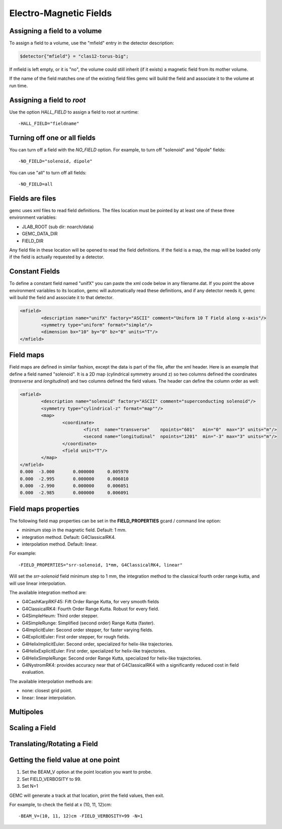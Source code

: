 
#######################
Electro-Magnetic Fields
#######################


Assigning a field to a volume
-----------------------------
To assign a field to a volume, use the "mfield" entry in the detector description:

.. code-block:: perl

 $detector{"mfield"} = "clas12-torus-big";

If mfield is left empty, or it is "no", the volume could still inherit (if it exists)
a magnetic field from its mother volume.

If the name of the field matches one of the existing field files gemc will build the
field and associate it to the volume at run time.


Assigning a field to *root*
---------------------------
Use the option *HALL_FIELD* to assign a field to root at runtime::

	-HALL_FIELD="fieldname"


Turning off one or all fields
-----------------------------

You can turn off a field with the *NO_FIELD* option. For example, to
turn off "solenoid" and "dipole" fields::

	-NO_FIELD="solenoid, dipole"

You can use "all" to turn off all fields::

	-NO_FIELD=all


Fields are files
----------------
gemc uses xml files to read field definitions. The files location must be pointed by at least
one of these three environment variables:

* JLAB_ROOT (sub dir: noarch/data)
* GEMC_DATA_DIR
* FIELD_DIR

Any field file in these location will be opened to read the field definitions. If the field is
a map, the map will be loaded only if the field is actually requested by a detector.

Constant Fields
---------------

To define a constant field named "unifX" you can paste the xml code below in any filename.dat.
If you point the above environment variables to its location, gemc will automatically read these definitions,
and if any detector needs it, gemc will build the field and associate it to that detector.

.. code-block:: bash

	<mfield>
		<description name="unifX" factory="ASCII" comment="Uniform 10 T Field along x-axis"/>
		<symmetry type="uniform" format="simple"/>
		<dimension bx="10" by="0" bz="0" units="T"/>
	</mfield>



Field maps
----------
Field maps are defined in similar fashion, except the data is part of the file, after the xml header.
Here is an example that define a field named "solenoid". It is a 2D map (cylindrical symmetry around z)
so two columns defined the coordinates (*transverse* and *longitudinal*) and two columns defined the
field values. The header can define the column order as well:


.. code-block:: bash

	<mfield>
		<description name="solenoid" factory="ASCII" comment="superconducting solenoid"/>
		<symmetry type="cylindrical-z" format="map""/>
		<map>
			<coordinate>
				<first  name="transverse"    npoints="601"   min="0"  max="3" units="m"/>
				<second name="longitudinal"  npoints="1201"  min="-3" max="3" units="m"/>
			</coordinate>
			<field unit="T"/>
		</map>
	</mfield>
	0.000  -3.000       0.000000     0.005970
	0.000  -2.995       0.000000     0.006010
	0.000  -2.990       0.000000     0.006051
	0.000  -2.985       0.000000     0.006091


.. _fieldAttributes:

Field maps properties
---------------------

The following field map properties can be set in the **FIELD_PROPERTIES** gcard / command line option:

- minimum step in the magnetic field. Default: 1 mm.
- integration method. Default: G4ClassicalRK4.
- interpolation method. Default: linear.

For example::

 -FIELD_PROPERTIES="srr-solenoid, 1*mm, G4ClassicalRK4, linear"

Will set the *srr-solenoid* field minimum step to 1 mm, the integration method to the
classical fourth order range kutta, and will use linear interpolation.

The available integration method are:

- G4CashKarpRKF45: Fift Order Range Kutta, for very smooth fields
- G4ClassicalRK4: Fourth Order Range Kutta. Robust for every field.
- G4SimpleHeum: Third order stepper.
- G4SimpleRunge: Simplified (second order) Range Kutta (faster).
- G4ImplicitEuler: Second order stepper, for faster varying fields.
- G4ExplicitEuler: First order stepper, for rough fields.
- G4HelixImplicitEuler: Second order, specialized for helix-like trajectories.
- G4HelixExplicitEuler: First order, specialized for helix-like trajectories.
- G4HelixSimpleRunge: Second order Range Kutta, specialized for helix-like trajectories.
- G4NystromRK4: provides accuracy near that of G4ClassicalRK4 with a significantly reduced cost in field evaluation.

The available interpolation methods are:

- none: closest grid point.
- linear: linear interpolation.




Multipoles
----------



Scaling a Field
---------------



Translating/Rotating a Field
----------------------------




Getting the field value at one point
------------------------------------

1. Set the BEAM_V option at the point location you want to probe.
2. Set FIELD_VERBOSITY to 99.
3. Set N=1

GEMC will generate a track at that location, print the field values, then exit.

For example, to check the field at x (10, 11, 12)cm::

 -BEAM_V=(10, 11, 12)cm -FIELD_VERBOSITY=99 -N=1


















